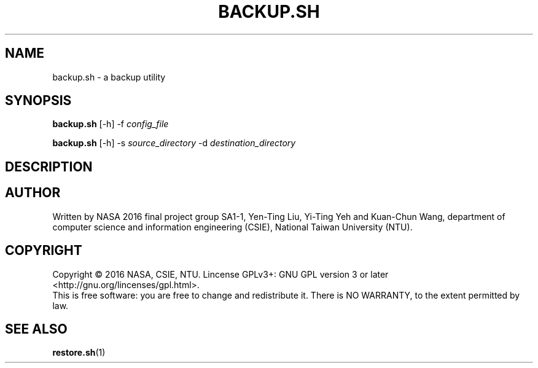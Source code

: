 .\" This is the manpage for backup.sh, a script used for backup, required in the final project of NASA 2016, CSIE, NTU
.TH BACKUP.SH "1" "June 2016" "NASA 2016 Final SA1-1" "Script Manuals"
.SH NAME
backup.sh \- a backup utility
.SH SYNOPSIS
.B backup.sh
[\-h] \-f \fIconfig_file\fR
.sp

.B backup.sh
[\-h] \-s \fIsource_directory\fR \-d \fIdestination_directory\fR

.SH DESCRIPTION
.SH AUTHOR
Written by NASA 2016 final project group SA1-1, Yen-Ting Liu, Yi-Ting Yeh and Kuan-Chun Wang, department of computer science and information engineering (CSIE), National Taiwan University (NTU).
.SH COPYRIGHT 
Copyright \(co 2016 NASA, CSIE, NTU.
Lincense GPLv3+: GNU GPL version 3 or later <http://gnu.org/lincenses/gpl.html>.
.br
This is free software: you are free to change and redistribute it.
There is NO WARRANTY, to the extent permitted by law.
.SH "SEE ALSO"
.BR restore.sh (1)
